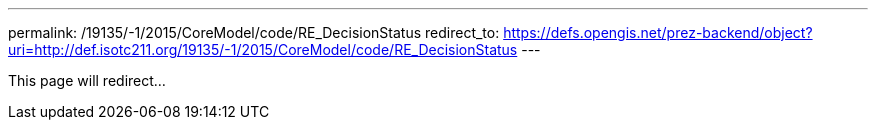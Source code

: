 ---
permalink: /19135/-1/2015/CoreModel/code/RE_DecisionStatus
redirect_to: https://defs.opengis.net/prez-backend/object?uri=http://def.isotc211.org/19135/-1/2015/CoreModel/code/RE_DecisionStatus
---

This page will redirect...

